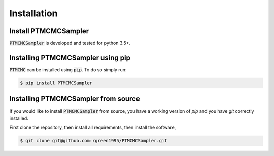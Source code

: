 ============
Installation
============

Install PTMCMCSampler
----------------------

:code:`PTMCMCSampler` is developed and tested for python 3.5+.

Installing PTMCMCSampler using pip
-----------------------------------

:code:`PTMCMC` can be installed  using :code:`pip`. To do so simply run:

.. code-block:: console

   $ pip install PTMCMCSampler

Installing PTMCMCSampler from source
-------------------------------------

If you would like to install :code:`PTMCMCSampler` from source, you have a working version of `pip` and you have `git` correctly installed.

First clone the repository, then install all requirements, then install the software,

.. code-block:: console

   $ git clone git@github.com:rgreen1995/PTMCMCSampler.git
